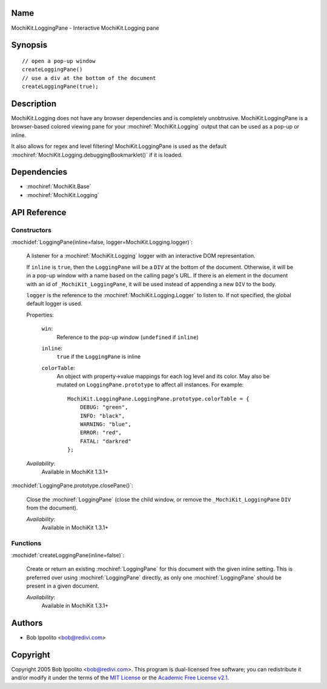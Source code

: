 .. title:: MochiKit.LoggingPane - Interactive MochiKit.Logging pane

Name
====

MochiKit.LoggingPane - Interactive MochiKit.Logging pane


Synopsis
========

::

    // open a pop-up window
    createLoggingPane()
    // use a div at the bottom of the document
    createLoggingPane(true);


Description
===========

MochiKit.Logging does not have any browser dependencies and is
completely unobtrusive. MochiKit.LoggingPane is a browser-based
colored viewing pane for your :mochiref:`MochiKit.Logging` output that
can be used as a pop-up or inline.

It also allows for regex and level filtering!  MochiKit.LoggingPane is
used as the default
:mochiref:`MochiKit.Logging.debuggingBookmarklet()` if it is loaded.


Dependencies
============

- :mochiref:`MochiKit.Base`
- :mochiref:`MochiKit.Logging`


API Reference
=============

Constructors
------------

:mochidef:`LoggingPane(inline=false, logger=MochiKit.Logging.logger)`:

    A listener for a :mochiref:`MochiKit.Logging` logger with an
    interactive DOM representation.

    If ``inline`` is ``true``, then the ``LoggingPane`` will be a
    ``DIV`` at the bottom of the document. Otherwise, it will be in a
    pop-up window with a name based on the calling page's URL. If
    there is an element in the document with an id of
    ``_MochiKit_LoggingPane``, it will be used instead of appending a
    new ``DIV`` to the body.

    ``logger`` is the reference to the
    :mochiref:`MochiKit.Logging.Logger` to listen to. If not
    specified, the global default logger is used.

    Properties:

        ``win``:
            Reference to the pop-up window (``undefined`` if
            ``inline``)

        ``inline``:
            ``true`` if the ``LoggingPane`` is inline

        ``colorTable``:
            An object with property->value mappings for each log level
            and its color. May also be mutated on
            ``LoggingPane.prototype`` to affect all instances. For
            example::

                MochiKit.LoggingPane.LoggingPane.prototype.colorTable = {
                    DEBUG: "green",
                    INFO: "black",
                    WARNING: "blue",
                    ERROR: "red",
                    FATAL: "darkred"
                };

    *Availability*:
        Available in MochiKit 1.3.1+


:mochidef:`LoggingPane.prototype.closePane()`:

    Close the :mochiref:`LoggingPane` (close the child window, or
    remove the ``_MochiKit_LoggingPane`` ``DIV`` from the document).

    *Availability*:
        Available in MochiKit 1.3.1+


Functions
---------


:mochidef:`createLoggingPane(inline=false)`:

    Create or return an existing :mochiref:`LoggingPane` for this
    document with the given inline setting. This is preferred over
    using :mochiref:`LoggingPane` directly, as only one
    :mochiref:`LoggingPane` should be present in a given document.

    *Availability*:
        Available in MochiKit 1.3.1+


Authors
=======

- Bob Ippolito <bob@redivi.com>


Copyright
=========

Copyright 2005 Bob Ippolito <bob@redivi.com>. This program is
dual-licensed free software; you can redistribute it and/or modify it
under the terms of the `MIT License`_ or the `Academic Free License
v2.1`_.

.. _`MIT License`: http://www.opensource.org/licenses/mit-license.php
.. _`Academic Free License v2.1`: http://www.opensource.org/licenses/afl-2.1.php
